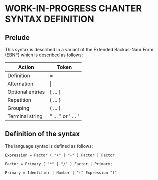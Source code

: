 * WORK-IN-PROGRESS CHANTER SYNTAX DEFINITION

** Prelude
This syntax is described in a variant of the Extended Backus-Naur Form (EBNF) which is
described as follows:

|------------------+--------------------|
| Action           | Token              |
|------------------+--------------------|
| Definition       | =                  |
| Alternation      | \vert              |
| Optional entries | [ ... ]            |
| Repetition       | { ... }            |
| Grouping         | ( ... )            |
| Terminal string  | " ... " or ' ... ' |
|------------------+--------------------|

** Definition of the syntax
The language syntax is defined as follows:

#+BEGIN_EXAMPLE
Expression = Factor ( "+" | "-" ) Factor | Factor

Factor = Primary ( "*" | "/" ) Factor | Primary;

Primary = Identifier | Number | "(" Expression ")"
#+END_EXAMPLE
